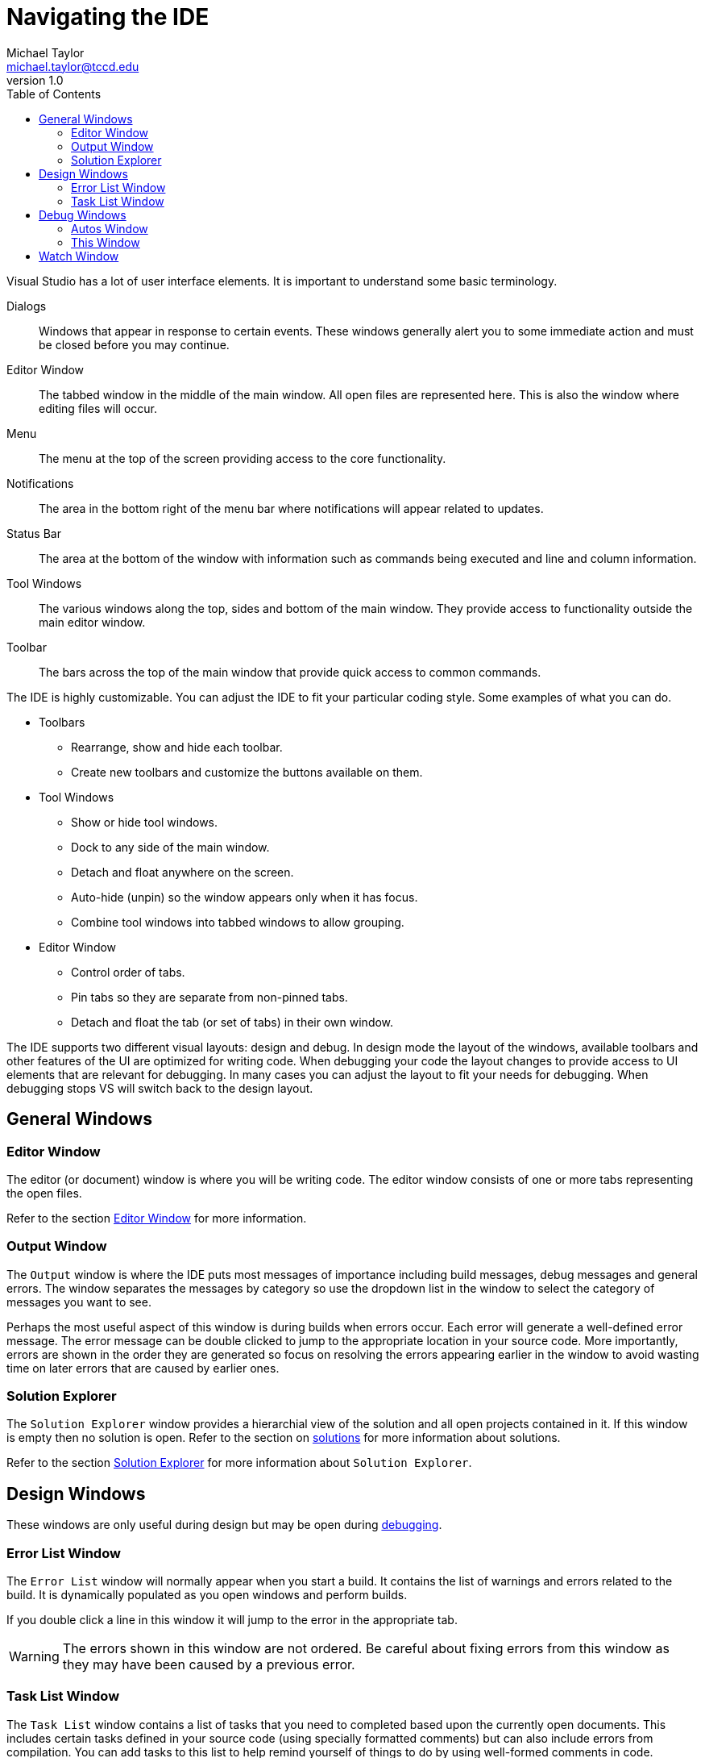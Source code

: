 = Navigating the IDE
Michael Taylor <michael.taylor@tccd.edu>
v1.0
:toc:

Visual Studio has a lot of user interface elements. It is important to understand some basic terminology.

Dialogs::
Windows that appear in response to certain events. These windows generally alert you to some immediate action and must be closed before you may continue.
Editor Window::
The tabbed window in the middle of the main window. All open files are represented here. This is also the window where editing files will occur.
Menu::
The menu at the top of the screen providing access to the core functionality.
Notifications::
The area in the bottom right of the menu bar where notifications will appear related to updates.
Status Bar::
The area at the bottom of the window with information such as commands being executed and line and column information.
Tool Windows::
The various windows along the top, sides and bottom of the main window. They provide access to functionality outside the main editor window.
Toolbar::
The bars across the top of the main window that provide quick access to common commands.

The IDE is highly customizable. You can adjust the IDE to fit your particular coding style. Some examples of what you can do.

* Toolbars
** Rearrange, show and hide each toolbar.
** Create new toolbars and customize the buttons available on them.
* Tool Windows
** Show or hide tool windows.
** Dock to any side of the main window.
** Detach and float anywhere on the screen.
** Auto-hide (unpin) so the window appears only when it has focus.
** Combine tool windows into tabbed windows to allow grouping.
* Editor Window
** Control order of tabs.
** Pin tabs so they are separate from non-pinned tabs.
** Detach and float the tab (or set of tabs) in their own window.

The IDE supports two different visual layouts: design and debug. 
In design mode the layout of the windows, available toolbars and other features of the UI are optimized for writing code. 
When debugging your code the layout changes to provide access to UI elements that are relevant for debugging. 
In many cases you can adjust the layout to fit your needs for debugging. 
When debugging stops VS will switch back to the design layout.

== General Windows

=== Editor Window

The editor (or document) window is where you will be writing code. 
The editor window consists of one or more tabs representing the open files.

Refer to the section link:editor-window.adoc[Editor Window] for more information.

=== Output Window

The `Output` window is where the IDE puts most messages of importance including build messages, debug messages and general errors.
The window separates the messages by category so use the dropdown list in the window to select the category of messages you want to see. 

Perhaps the most useful aspect of this window is during builds when errors occur. 
Each error will generate a well-defined error message. 
The error message can be double clicked to jump to the appropriate location in your source code.
More importantly, errors are shown in the order they are generated so focus on resolving the errors appearing earlier in the window to avoid wasting time on later errors that are caused by earlier ones.

=== Solution Explorer

The `Solution Explorer` window provides a hierarchial view of the solution and all open projects contained in it. If this window is empty then no solution is open.
Refer to the section on link:solutions.adoc[solutions] for more information about solutions.

Refer to the section link:solution-explorer.adoc[Solution Explorer] for more information about `Solution Explorer`.

== Design Windows

These windows are only useful during design but may be open during link:debugging.adoc[debugging].

=== Error List Window

The `Error List` window will normally appear when you start a build. It contains the list of warnings and errors related to the build. It is dynamically populated as you open windows and perform builds. 

If you double click a line in this window it will jump to the error in the appropriate tab.

WARNING: The errors shown in this window are not ordered. Be careful about fixing errors from this window as they may have been caused by a previous error.

=== Task List Window

The `Task List` window contains a list of tasks that you need to completed based upon the currently open documents. 
This includes certain tasks defined in your source code (using specially formatted comments) but can also include errors from compilation.
You can add tasks to this list to help remind yourself of things to do by using well-formed comments in code. 
```cpp
//TODO: Fix this code
IsBroken();

//HACK: This is a bad way to do it
int x = 4 + 6;
```

== Debug Windows

These windows are only available during link:debugging.adoc[debugging]. Most of the windows only show information while paused in the debugger.

=== Autos Window

The `Autos` window will show you the relevant variables in your code based upon what is currently being executed. 
This will generally include the variables being used before and after the current instruction. 

Information displayed includes the identifier, type and current value. 
Values in red indicate the value has been changed since the window was last refreshed. 
In most cases you can double click the value and change it (within normal semantic rules). This is most useful if you want to alter or test a different value then what the variable currently has.

=== This Window

The `This` window is identical to the `Autos` window except the scope.
It shows only the current instance's (if any) fields and local variables.

== Watch Window

The `Watch` window (of which there are several) is identical to the `Autos` window except for scope.
You can add any expression to this window by right clicking the expression (or value) and selecting `Add to Watch`. 

NOTE: Expressions are not removed from this window but can only be viewed if they are in scope.
